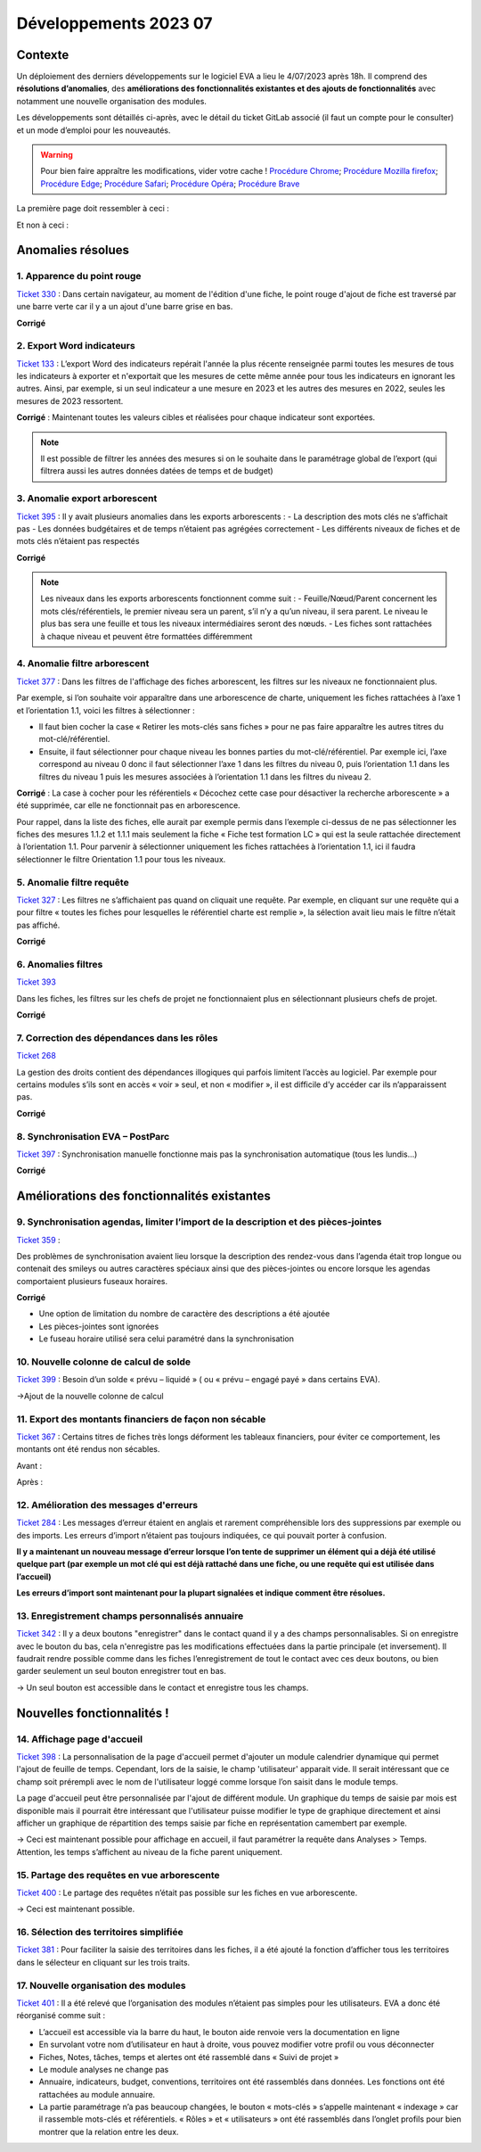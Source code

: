 Développements 2023 07
======================

Contexte
~~~~~~~~

Un déploiement des derniers développements sur le logiciel EVA a lieu le 4/07/2023 après 18h. Il comprend des **résolutions d’anomalies**, des **améliorations des fonctionnalités existantes et des ajouts de fonctionnalités** avec notamment une nouvelle organisation des modules.

Les développements sont détaillés ci-après, avec le détail du ticket GitLab associé (il faut un compte pour le consulter) et un mode d’emploi pour les nouveautés.

.. warning::
   Pour bien faire appraître les modifications, vider votre cache !
   `Procédure Chrome <https://support.google.com/accounts/answer/32050?hl=fr&co=GENIE.Platform%3DDesktop>`_; `Procédure Mozilla firefox <https://support.mozilla.org/fr/kb/comment-vider-cache-firefox>`_; `Procédure Edge <https://support.microsoft.com/fr-fr/microsoft-edge/afficher-et-supprimer-l-historique-du-navigateur-dans-microsoft-edge-00cf7943-a9e1-975a-a33d-ac10ce454ca4>`_; `Procédure Safari <https://vider-mon-cache.fr/apple-mac-os/safari.html>`_; `Procédure Opéra <https://vider-mon-cache.fr/windows/opera.html>`_; `Procédure Brave <https://www.clubic.com/tutoriels/article-893036-1-comment-vider-cache-brave.html>`_

La première page doit ressembler à ceci :

.. image:: images/Rendu_vrai.png
   :width: 600

Et non à ceci :

.. image:: images/Rendu_faux.png
   :width: 600


Anomalies résolues
~~~~~~~~~~~~~~~~~~

1. Apparence du point rouge
###########################
`Ticket 330 <https://gitlab.com/logiciel-eva/logiciel-eva/-/issues/330>`_ : 
Dans certain navigateur, au moment de l'édition d'une fiche, le point rouge d'ajout de fiche est traversé par une barre verte car il y a un ajout d'une barre grise en bas.

.. image:: images/Apparence_point_rouge.png
   :width: 600

**Corrigé**

2. Export Word indicateurs
##########################
`Ticket 133 <https://gitlab.com/logiciel-eva/logiciel-eva/-/issues/133>`_ : L’export Word des indicateurs repérait l'année la plus récente renseignée parmi toutes les mesures de tous les indicateurs à exporter et n'exportait que les mesures de cette même année pour tous les indicateurs en ignorant les autres. Ainsi, par exemple, si un seul indicateur a une mesure en 2023 et les autres des mesures en 2022, seules les mesures de 2023 ressortent.

**Corrigé** : Maintenant toutes les valeurs cibles et réalisées pour chaque indicateur sont exportées.

.. note:: 
   Il est possible de filtrer les années des mesures si on le souhaite dans le paramétrage global de l’export (qui filtrera aussi les autres données datées de temps et de budget)

.. image:: images/export_année.png
   :width: 300

3. Anomalie export arborescent
##############################
`Ticket 395 <https://gitlab.com/logiciel-eva/logiciel-eva/-/issues/395>`_ : Il y avait plusieurs anomalies dans les exports arborescents : 
- La description des mots clés ne s’affichait pas
- Les données budgétaires et de temps n’étaient pas agrégées correctement
- Les différents niveaux de fiches et de mots clés n’étaient pas respectés

.. image:: images/mots_cles_export.png
   :width: 200

**Corrigé**

.. note::
   Les niveaux dans les exports arborescents fonctionnent comme suit :
   - Feuille/Nœud/Parent concernent les mots clés/référentiels, le premier niveau sera un parent, s’il n’y a qu’un niveau, il sera parent. Le niveau le plus bas sera une feuille et tous les niveaux intermédiaires seront des nœuds.
   - Les fiches sont rattachées à chaque niveau et peuvent être formattées différemment


4. Anomalie filtre arborescent
##############################
`Ticket 377 <https://gitlab.com/logiciel-eva/logiciel-eva/-/issues/377>`_ : Dans les filtres de l'affichage des fiches arborescent, les filtres sur les niveaux ne fonctionnaient plus.

Par exemple, si l’on souhaite voir apparaître dans une arborescence de charte, uniquement les fiches rattachées à l’axe 1 et l’orientation 1.1, voici les filtres à sélectionner :

.. image:: images/filtre_arbo1.png
   :width: 300

.. image:: images/arbo1.png
   :width: 400

- Il faut bien cocher la case « Retirer les mots-clés sans fiches » pour ne pas faire apparaître les autres titres du mot-clé/référentiel. 
- Ensuite, il faut sélectionner pour chaque niveau les bonnes parties du mot-clé/référentiel. Par exemple ici, l’axe correspond au niveau 0 donc il faut sélectionner l’axe 1 dans les filtres du niveau 0, puis l’orientation 1.1 dans les filtres du niveau 1 puis les mesures associées à l’orientation 1.1 dans les filtres du niveau 2.

**Corrigé** : La case à cocher pour les référentiels « Décochez cette case pour désactiver la recherche arborescente » a été supprimée, car elle ne fonctionnait pas en arborescence.

.. image:: images/case_arbo.png
   :width: 300

Pour rappel, dans la liste des fiches, elle aurait par exemple permis dans l’exemple ci-dessus de ne pas sélectionner les fiches des mesures 1.1.2 et 1.1.1 mais seulement la fiche « Fiche test formation LC » qui est la seule rattachée directement à l’orientation 1.1. Pour parvenir à sélectionner uniquement les fiches rattachées à l’orientation 1.1, ici il faudra sélectionner le filtre Orientation 1.1 pour tous les niveaux.

.. image:: images/filtre_arbo2.png
   :width: 300

.. image:: images/arbo2.png
   :width: 300


5. Anomalie filtre requête
##########################
`Ticket 327 <https://gitlab.com/logiciel-eva/logiciel-eva/-/issues/327>`_ : Les filtres ne s’affichaient pas quand on cliquait une requête. Par exemple, en cliquant sur une requête qui a pour filtre « toutes les fiches pour lesquelles le référentiel charte est remplie », la sélection avait lieu mais le filtre n’était pas affiché.

**Corrigé**

6. Anomalies filtres
####################
`Ticket 393 <https://gitlab.com/logiciel-eva/logiciel-eva/-/issues/393>`_ 

Dans les fiches, les filtres sur les chefs de projet ne fonctionnaient plus en sélectionnant plusieurs chefs de projet.

**Corrigé**

7. Correction des dépendances dans les rôles
############################################
`Ticket 268 <https://gitlab.com/logiciel-eva/logiciel-eva/-/issues/268>`_ 

La gestion des droits contient des dépendances illogiques qui parfois limitent l’accès au logiciel. Par exemple pour certains modules s’ils sont en accès « voir » seul, et non « modifier », il est difficile d’y accéder car ils n’apparaissent pas.

**Corrigé**

8. Synchronisation EVA – PostParc
#################################
`Ticket 397 <https://gitlab.com/logiciel-eva/logiciel-eva/-/issues/397>`_ : Synchronisation manuelle fonctionne mais pas la synchronisation automatique (tous les lundis…)

**Corrigé**

Améliorations des fonctionnalités existantes
~~~~~~~~~~~~~~~~~~~~~~~~~~~~~~~~~~~~~~~~~~~~

9. Synchronisation agendas, limiter l’import de la description et des pièces-jointes
####################################################################################
`Ticket 359 <https://gitlab.com/logiciel-eva/logiciel-eva/-/issues/299>`_ : 

Des problèmes de synchronisation avaient lieu lorsque la description des rendez-vous dans l’agenda était trop longue ou contenait des smileys ou autres caractères spéciaux ainsi que des pièces-jointes ou encore lorsque les agendas comportaient plusieurs fuseaux horaires.

**Corrigé**

- Une option de limitation du nombre de caractère des descriptions a été ajoutée
- Les pièces-jointes sont ignorées
- Le fuseau horaire utilisé sera celui paramétré dans la synchronisation

.. image:: images/Synchro_option.png
   :width: 300

10. Nouvelle colonne de calcul de solde
#######################################
`Ticket 399 <https://gitlab.com/logiciel-eva/logiciel-eva/-/issues/399>`_ : Besoin d’un solde « prévu – liquidé » ( ou « prévu – engagé payé » dans certains EVA).

->Ajout de la nouvelle colonne de calcul

.. image:: images/colonne_calcul.png
   :width: 600

11. Export des montants financiers de façon non sécable
#######################################################
`Ticket 367 <https://gitlab.com/logiciel-eva/logiciel-eva/-/issues/367>`_ : Certains titres de fiches très longs déforment les tableaux financiers, pour éviter ce comportement, les montants ont été rendus non sécables.

Avant :

.. image:: images/avant_compte.png
   :width: 600

Après :

.. image:: images/après_compte.png
   :width: 600

12. Amélioration des messages d'erreurs
#######################################
`Ticket 284 <https://gitlab.com/logiciel-eva/logiciel-eva/-/issues/284>`_ : Les messages d’erreur étaient en anglais et rarement compréhensible lors des suppressions par exemple ou des imports. Les erreurs d’import n’étaient pas toujours indiquées, ce qui pouvait porter à confusion.

**Il y a maintenant un nouveau message d’erreur lorsque l’on tente de supprimer un élément qui a déjà été utilisé quelque part (par exemple un mot clé qui est déjà rattaché dans une fiche, ou une requête qui est utilisée dans l’accueil)**

.. image:: images/erreur_suppr.png
   :width: 500

**Les erreurs d’import sont maintenant pour la plupart signalées et indique comment être résolues.**

.. image:: images/erreur_import.png
   :width: 300

13. Enregistrement champs personnalisés annuaire
################################################
`Ticket 342 <https://gitlab.com/logiciel-eva/logiciel-eva/-/issues/342>`_ : Il y a deux boutons "enregistrer" dans le contact quand il y a des champs personnalisables. Si on enregistre avec le bouton du bas, cela n'enregistre pas les modifications effectuées dans la partie principale (et inversement). Il faudrait rendre possible comme dans les fiches l’enregistrement de tout le contact avec ces deux boutons, ou bien garder seulement un seul bouton enregistrer tout en bas.

-> Un seul bouton est accessible dans le contact et enregistre tous les champs.

Nouvelles fonctionnalités !
~~~~~~~~~~~~~~~~~~~~~~~~~~~

14. Affichage page d'accueil
############################
`Ticket 398 <https://gitlab.com/logiciel-eva/logiciel-eva/-/issues/398>`_ : La personnalisation de la page d'accueil permet d'ajouter un module calendrier dynamique qui permet l'ajout de feuille de temps. Cependant, lors de la saisie, le champ 'utilisateur' apparait vide. Il serait intéressant que ce champ soit prérempli avec le nom de l'utilisateur loggé comme lorsque l’on saisit dans le module temps.

.. image:: images/aff_acc_temps.png
   :width: 600

La page d'accueil peut être personnalisée par l'ajout de différent module. Un graphique du temps de saisie par mois est disponible mais il pourrait être intéressant que l'utilisateur puisse modifier le type de graphique directement et ainsi afficher un graphique de répartition des temps saisie par fiche en représentation camembert par exemple.

.. image:: images/aff_acc_fiches.png
   :width: 600

-> Ceci est maintenant possible pour affichage en accueil, il faut paramétrer la requête dans Analyses > Temps. Attention, les temps s’affichent au niveau de la fiche parent uniquement.

15. Partage des requêtes en vue arborescente
############################################
`Ticket 400 <https://gitlab.com/logiciel-eva/logiciel-eva/-/issues/400>`_ : Le partage des requêtes n’était pas possible sur les fiches en vue arborescente.

.. image:: images/requete_arbo.png
   :width: 400

-> Ceci est maintenant possible.


16. Sélection des territoires simplifiée
########################################
`Ticket 381 <https://gitlab.com/logiciel-eva/logiciel-eva/-/issues/381>`_ : Pour faciliter la saisie des territoires dans les fiches, il a été ajouté la fonction d’afficher tous les territoires dans le sélecteur en cliquant sur les trois traits.

.. image:: images/selec_territoire.png
   :width: 400


17. Nouvelle organisation des modules
#####################################
`Ticket 401 <https://gitlab.com/logiciel-eva/logiciel-eva/-/issues/401>`_ : Il a été relevé que l’organisation des modules n’étaient pas simples pour les utilisateurs. EVA a donc été réorganisé comme suit :

.. image:: images/orga_module.png
   :width: 600

- L’accueil est accessible via la barre du haut, le bouton aide renvoie vers la documentation en ligne
- En survolant votre nom d’utilisateur en haut à droite, vous pouvez modifier votre profil ou vous déconnecter
- Fiches, Notes, tâches, temps et alertes ont été rassemblé dans « Suivi de projet »
- Le module analyses ne change pas
- Annuaire, indicateurs, budget, conventions, territoires ont été rassemblés dans données. Les fonctions ont été rattachées au module annuaire.
- La partie paramétrage n’a pas beaucoup changées, le bouton « mots-clés » s’appelle maintenant « indexage » car il rassemble mots-clés et référentiels. « Rôles » et « utilisateurs » ont été rassemblés dans l’onglet profils pour bien montrer que la relation entre les deux.

